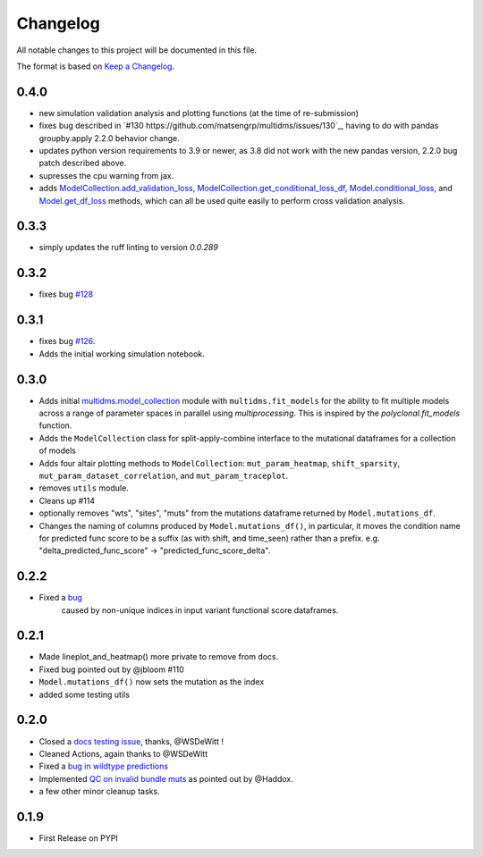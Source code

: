 =========
Changelog
=========

All notable changes to this project will be documented in this file.

The format is based on `Keep a Changelog <https://keepachangelog.com>`_.

0.4.0
-----
- new simulation validation analysis and plotting functions (at the time of re-submission)
- fixes bug described in `#130 https://github.com/matsengrp/multidms/issues/130`_, having to do with pandas groupby.apply 2.2.0 behavior change.
- updates python version requirements to 3.9 or newer, as 3.8 did not work with the new pandas version, 2.2.0 bug patch described above.
- supresses the cpu warning from jax.
- adds `ModelCollection.add_validation_loss <https://github.com/matsengrp/multidms/blob/b0e7cbe96216e1307d070adc531fe51a960ec32a/multidms/model_collection.py#L569>`_, `ModelCollection.get_conditional_loss_df <https://github.com/matsengrp/multidms/blob/b0e7cbe96216e1307d070adc531fe51a960ec32a/multidms/model_collection.py#L627>`_, `Model.conditional_loss <https://github.com/matsengrp/multidms/blob/b0e7cbe96216e1307d070adc531fe51a960ec32a/multidms/model.py#L379>`_, and `Model.get_df_loss <https://github.com/matsengrp/multidms/blob/b0e7cbe96216e1307d070adc531fe51a960ec32a/multidms/model.py#L568>`_ methods, which can all be used quite easily to perform cross validation analysis.

0.3.3
-----
- simply updates the ruff linting to version `0.0.289`

0.3.2
-----
- fixes bug `#128 <https://github.com/matsengrp/multidms/issues/128>`_

0.3.1
-----
- fixes bug `#126 <https://github.com/matsengrp/multidms/issues/126>`_.
- Adds the initial working simulation notebook.


0.3.0
-----
- Adds initial `multidms.model_collection <https://github.com/matsengrp/multidms/blob/main/multidms/model_collection.py>`_ module with ``multidms.fit_models`` for the ability to fit multiple models across a range of parameter spaces in parallel using `multiprocessing`. This is inspired by the `polyclonal.fit_models` function. 
- Adds the ``ModelCollection`` class for split-apply-combine interface to the mutational dataframes for a collection of models
- Adds four altair plotting methods to ``ModelCollection``: ``mut_param_heatmap``, ``shift_sparsity``, ``mut_param_dataset_correlation``, and ``mut_param_traceplot``.
- removes ``utils`` module.
- Cleans up #114 
- optionally removes "wts", "sites", "muts" from the mutations dataframe returned by ``Model.mutations_df``. 
- Changes the naming of columns produced by ``Model.mutations_df()``, in particular, it moves the condition name for predicted func score to be a suffix (as with shift, and time_seen) rather than a prefix. e.g. "delta_predicted_func_score" -> "predicted_func_score_delta".


0.2.2
-----
- Fixed a `bug <https://github.com/matsengrp/multidms/issues/116>`_ 
    caused by non-unique indices in input variant functional score dataframes.


0.2.1
-----
- Made lineplot_and_heatmap() more private to remove from docs.
- Fixed bug pointed out by @jbloom #110
- ``Model.mutations_df()`` now sets the mutation as the index
- added some testing utils

0.2.0
-----
- Closed a `docs testing issue <https://github.com/matsengrp/multidms/issues/104>`_, thanks, @WSDeWitt !
- Cleaned Actions, again thanks to @WSDeWitt
- Fixed a `bug in wildtype predictions <https://github.com/matsengrp/multidms/issues/106>`_
- Implemented `QC on invalid bundle muts <https://github.com/matsengrp/multidms/issues/84>`_ as pointed out by @Haddox.
- a few other minor cleanup tasks.


0.1.9
-----
- First Release on PYPI 
